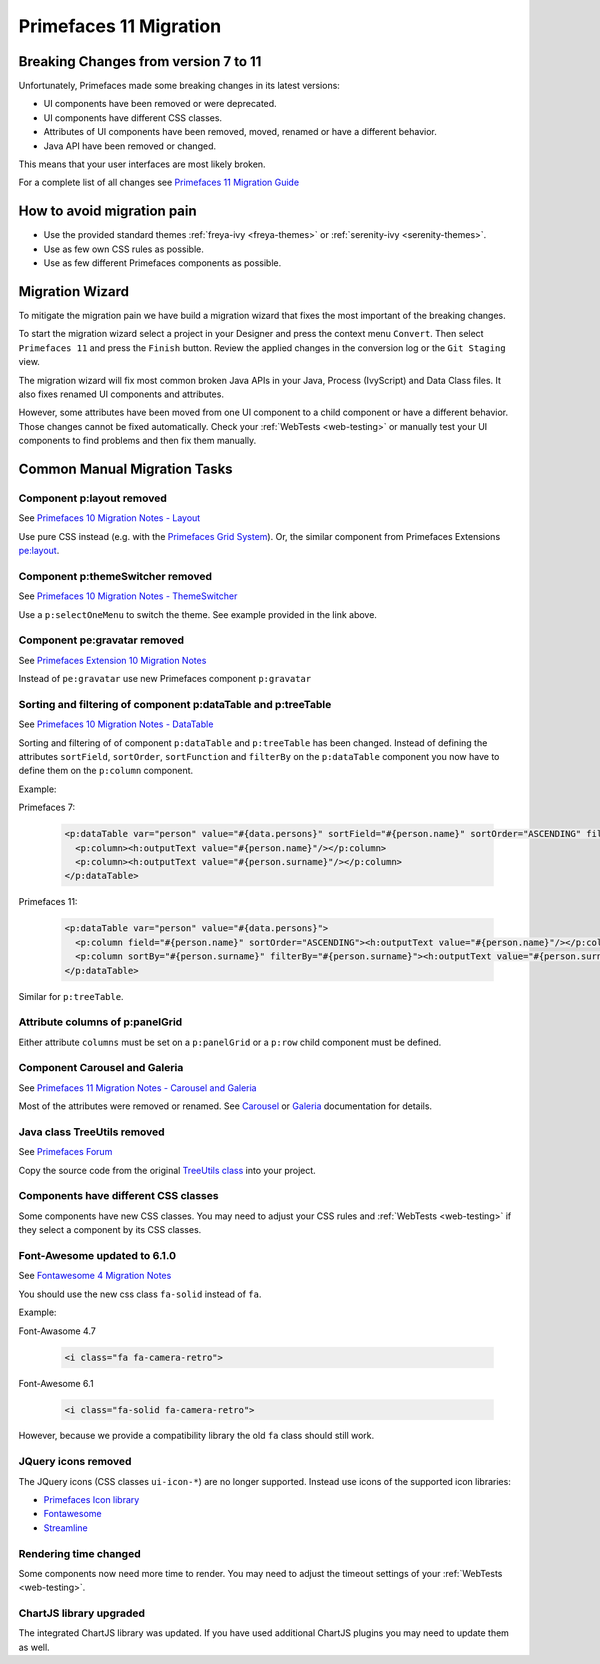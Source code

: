 .. _primefaces-11-migration:

Primefaces 11 Migration
=======================

Breaking Changes from version 7 to 11
-------------------------------------

Unfortunately, Primefaces made some breaking changes in its latest versions: 

* UI components have been removed or were deprecated.
* UI components have different CSS classes.
* Attributes of UI components have been removed, moved, renamed or have a different behavior.
* Java API have been removed or changed.

This means that your user interfaces are most likely broken. 

For a complete list of all changes see `Primefaces 11 Migration Guide <https://primefaces.github.io/primefaces/11_0_0/#/../migrationguide/migrationguide>`_

How to avoid migration pain
---------------------------
 
* Use the provided standard themes :ref:`freya-ivy <freya-themes>` or :ref:`serenity-ivy <serenity-themes>`. 
* Use as few own CSS rules as possible. 
* Use as few different Primefaces components as possible. 

Migration Wizard
----------------

To mitigate the migration pain we have build a migration wizard that fixes the most important of the breaking changes.

To start the migration wizard select a project in your Designer and press the context menu ``Convert``. 
Then select ``Primefaces 11`` and press the ``Finish`` button. 
Review the applied changes in the conversion log or the ``Git Staging`` view.

The migration wizard will fix most common broken Java APIs in your Java, Process (IvyScript) and Data Class files. 
It also fixes renamed UI components and attributes. 

However, some attributes have been moved from one UI component to a child component or have a different behavior. 
Those changes cannot be fixed automatically. 
Check your :ref:`WebTests <web-testing>` or manually test your UI components to find problems and then fix them manually.

Common Manual Migration Tasks
-----------------------------

Component p:layout removed
""""""""""""""""""""""""""

See `Primefaces 10 Migration Notes - Layout <https://primefaces.github.io/primefaces/10_0_0/#/../migrationguide/10_0_0?id=layout>`_

Use pure CSS instead (e.g. with the `Primefaces Grid System <https://www.primefaces.org/showcase/primeflex/grid.xhtml>`_). 
Or, the similar component from Primefaces Extensions `pe:layout <https://www.primefaces.org/showcase-ext/sections/layout/fullPageLayoutAttr.jsf>`_.

Component p:themeSwitcher removed
"""""""""""""""""""""""""""""""""

See `Primefaces 10 Migration Notes - ThemeSwitcher <https://github.com/primefaces/primefaces/blob/master/docs/migrationguide/10_0_0.md#themeswitcher>`_

Use a ``p:selectOneMenu`` to switch the theme. See example provided in the link above.
 
Component pe:gravatar removed
"""""""""""""""""""""""""""""
 
See `Primefaces Extension 10 Migration Notes <https://github.com/primefaces-extensions/primefaces-extensions.github.com/wiki/Migration-Guide#1000---1001>`_
 
Instead of ``pe:gravatar`` use new Primefaces component ``p:gravatar``

Sorting and filtering of component p:dataTable and p:treeTable
""""""""""""""""""""""""""""""""""""""""""""""""""""""""""""""

See `Primefaces 10 Migration Notes - DataTable <https://primefaces.github.io/primefaces/10_0_0/#/../migrationguide/10_0_0?id=datatable>`_

Sorting and filtering of of component ``p:dataTable`` and ``p:treeTable`` has been changed. 
Instead of defining the attributes ``sortField``, ``sortOrder``, ``sortFunction`` and ``filterBy`` on the ``p:dataTable`` component 
you now have to define them on the ``p:column`` component.

Example:

Primefaces 7:

  .. code-block:: xml
  
    <p:dataTable var="person" value="#{data.persons}" sortField="#{person.name}" sortOrder="ASCENDING" filteredBy="#{person.surname}">
      <p:column><h:outputText value="#{person.name}"/></p:column>
      <p:column><h:outputText value="#{person.surname}"/></p:column>
    </p:dataTable>

Primefaces 11:

  .. code-block:: xml
    
    <p:dataTable var="person" value="#{data.persons}">
      <p:column field="#{person.name}" sortOrder="ASCENDING"><h:outputText value="#{person.name}"/></p:column>
      <p:column sortBy="#{person.surname}" filterBy="#{person.surname}"><h:outputText value="#{person.surname}"/></p:column>
    </p:dataTable>
    
Similar for ``p:treeTable``.

Attribute columns of p:panelGrid
""""""""""""""""""""""""""""""""

Either attribute ``columns`` must be set on a ``p:panelGrid`` or a ``p:row`` child component must be defined.

Component Carousel and Galeria
""""""""""""""""""""""""""""""

See `Primefaces 11 Migration Notes - Carousel and Galeria <https://primefaces.github.io/primefaces/10_0_0/#/../migrationguide/11_0_0?id=carousel-and-galleria>`_

Most of the attributes were removed or renamed. 
See `Carousel <https://primefaces.github.io/primefaces/10_0_0/#/components/carousel?id=carousel>`_ or
`Galeria <https://primefaces.github.io/primefaces/10_0_0/#/components/galleria?id=galleria>`_ documentation for details.

Java class TreeUtils removed
""""""""""""""""""""""""""""

See `Primefaces Forum <https://forum.primefaces.org/viewtopic.php?f=3&p=200134>`_
 
Copy the source code from the original 
`TreeUtils class <https://github.com/primefaces/primefaces/blob/10.0.0/src/main/java/org/primefaces/util/TreeUtils.java>`_ 
into your project. 

Components have different CSS classes
"""""""""""""""""""""""""""""""""""""

Some components have new CSS classes. 
You may need to adjust your CSS rules and :ref:`WebTests <web-testing>` if they select a component by its CSS classes.

Font-Awesome updated to 6.1.0
"""""""""""""""""""""""""""""

See `Fontawesome 4 Migration Notes <https://fontawesome.com/docs/web/setup/upgrade/upgrade-from-v4>`_

You should use the new css class ``fa-solid`` instead of ``fa``.

Example:

Font-Awasome 4.7

  .. code-block :: xml
    
    <i class="fa fa-camera-retro"> 

Font-Awesome 6.1

  .. code-block :: xml
    
    <i class="fa-solid fa-camera-retro"> 

However, because we provide a compatibility library the old ``fa`` class should still work.

JQuery icons removed
""""""""""""""""""""

The JQuery icons (CSS classes ``ui-icon-*``) are no longer supported. 
Instead use icons of the supported icon libraries:

* `Primefaces Icon library <https://www.primefaces.org/showcase/icons.xhtml>`_
* `Fontawesome <https://fontawesome.com/>`_
* `Streamline <https://www.streamlinehq.com/>`_

Rendering time changed
""""""""""""""""""""""

Some components now need more time to render.
You may need to adjust the timeout settings of your :ref:`WebTests <web-testing>`. 

ChartJS library upgraded
""""""""""""""""""""""""

The integrated ChartJS library was updated. 
If you have used additional ChartJS plugins you may need to update them as well.
  